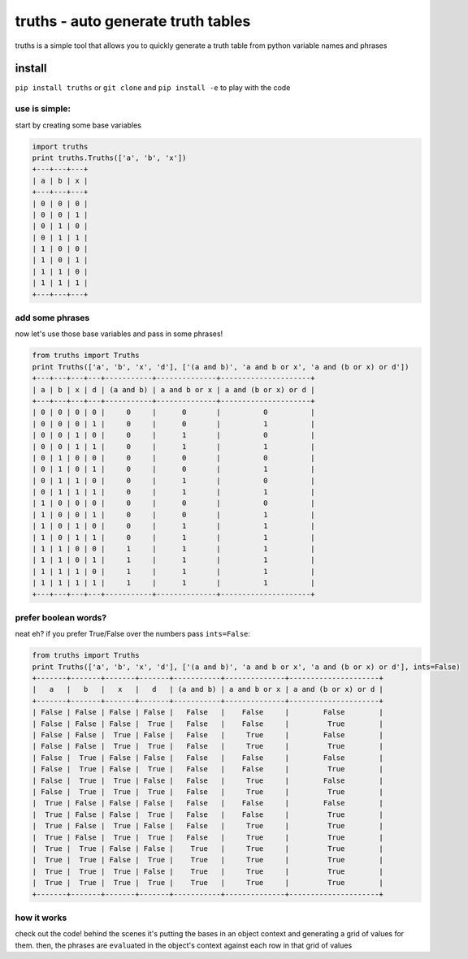 truths - auto generate truth tables
===================================

truths is a simple tool that allows you to quickly generate a truth
table from python variable names and phrases

install
-------

``pip install truths`` or ``git clone`` and ``pip install -e`` to play
with the code

use is simple:
~~~~~~~~~~~~~~

start by creating some base variables

.. code:: python

    import truths
    print truths.Truths(['a', 'b', 'x'])
    +---+---+---+
    | a | b | x |
    +---+---+---+
    | 0 | 0 | 0 |
    | 0 | 0 | 1 |
    | 0 | 1 | 0 |
    | 0 | 1 | 1 |
    | 1 | 0 | 0 |
    | 1 | 0 | 1 |
    | 1 | 1 | 0 |
    | 1 | 1 | 1 |
    +---+---+---+

add some phrases
~~~~~~~~~~~~~~~~

now let's use those base variables and pass in some phrases!

.. code:: python

    from truths import Truths
    print Truths(['a', 'b', 'x', 'd'], ['(a and b)', 'a and b or x', 'a and (b or x) or d'])
    +---+---+---+---+-----------+--------------+---------------------+
    | a | b | x | d | (a and b) | a and b or x | a and (b or x) or d |
    +---+---+---+---+-----------+--------------+---------------------+
    | 0 | 0 | 0 | 0 |     0     |      0       |          0          |
    | 0 | 0 | 0 | 1 |     0     |      0       |          1          |
    | 0 | 0 | 1 | 0 |     0     |      1       |          0          |
    | 0 | 0 | 1 | 1 |     0     |      1       |          1          |
    | 0 | 1 | 0 | 0 |     0     |      0       |          0          |
    | 0 | 1 | 0 | 1 |     0     |      0       |          1          |
    | 0 | 1 | 1 | 0 |     0     |      1       |          0          |
    | 0 | 1 | 1 | 1 |     0     |      1       |          1          |
    | 1 | 0 | 0 | 0 |     0     |      0       |          0          |
    | 1 | 0 | 0 | 1 |     0     |      0       |          1          |
    | 1 | 0 | 1 | 0 |     0     |      1       |          1          |
    | 1 | 0 | 1 | 1 |     0     |      1       |          1          |
    | 1 | 1 | 0 | 0 |     1     |      1       |          1          |
    | 1 | 1 | 0 | 1 |     1     |      1       |          1          |
    | 1 | 1 | 1 | 0 |     1     |      1       |          1          |
    | 1 | 1 | 1 | 1 |     1     |      1       |          1          |
    +---+---+---+---+-----------+--------------+---------------------+

prefer boolean words?
~~~~~~~~~~~~~~~~~~~~~

neat eh? if you prefer True/False over the numbers pass ``ints=False``:

.. code:: python

    from truths import Truths
    print Truths(['a', 'b', 'x', 'd'], ['(a and b)', 'a and b or x', 'a and (b or x) or d'], ints=False)
    +-------+-------+-------+-------+-----------+--------------+---------------------+
    |   a   |   b   |   x   |   d   | (a and b) | a and b or x | a and (b or x) or d |
    +-------+-------+-------+-------+-----------+--------------+---------------------+
    | False | False | False | False |   False   |    False     |        False        |
    | False | False | False |  True |   False   |    False     |         True        |
    | False | False |  True | False |   False   |     True     |        False        |
    | False | False |  True |  True |   False   |     True     |         True        |
    | False |  True | False | False |   False   |    False     |        False        |
    | False |  True | False |  True |   False   |    False     |         True        |
    | False |  True |  True | False |   False   |     True     |        False        |
    | False |  True |  True |  True |   False   |     True     |         True        |
    |  True | False | False | False |   False   |    False     |        False        |
    |  True | False | False |  True |   False   |    False     |         True        |
    |  True | False |  True | False |   False   |     True     |         True        |
    |  True | False |  True |  True |   False   |     True     |         True        |
    |  True |  True | False | False |    True   |     True     |         True        |
    |  True |  True | False |  True |    True   |     True     |         True        |
    |  True |  True |  True | False |    True   |     True     |         True        |
    |  True |  True |  True |  True |    True   |     True     |         True        |
    +-------+-------+-------+-------+-----------+--------------+---------------------+

how it works
~~~~~~~~~~~~

check out the code! behind the scenes it's putting the bases in an
object context and generating a grid of values for them. then, the
phrases are ``eval``\ uated in the object's context against each row in
that grid of values
